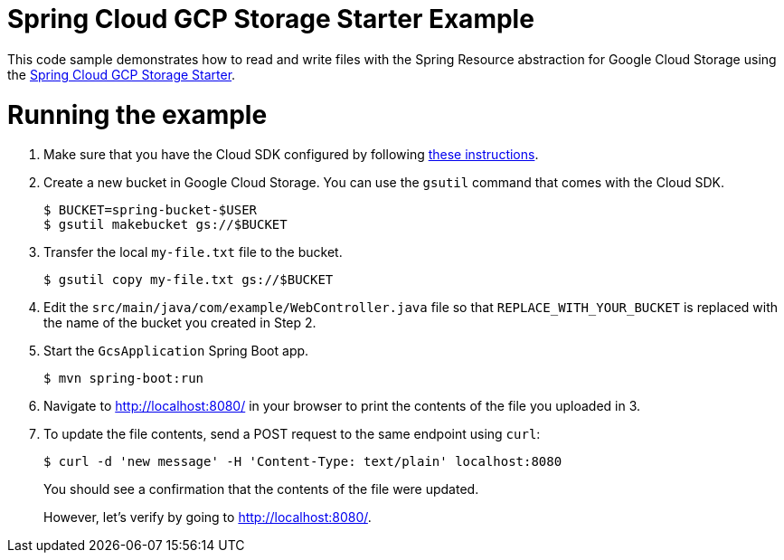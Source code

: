 = Spring Cloud GCP Storage Starter Example

This code sample demonstrates how to read and write files with the Spring Resource abstraction for
Google Cloud Storage using the
link:../../spring-cloud-gcp-starters/spring-cloud-gcp-starter-storage[Spring Cloud GCP Storage Starter].

= Running the example

1. Make sure that you have the Cloud SDK configured by following https://cloud.google.com/sdk/docs/[these instructions].

2. Create a new bucket in Google Cloud Storage. You can use the `gsutil` command that comes with the
Cloud SDK.
+
```
$ BUCKET=spring-bucket-$USER
$ gsutil makebucket gs://$BUCKET
```

3. Transfer the local `my-file.txt` file to the bucket.
+
```
$ gsutil copy my-file.txt gs://$BUCKET
```

4. Edit the `src/main/java/com/example/WebController.java` file so that `REPLACE_WITH_YOUR_BUCKET` is replaced
with the name of the bucket you created in Step 2.

6. Start the `GcsApplication` Spring Boot app.
+
```
$ mvn spring-boot:run
```

7. Navigate to http://localhost:8080/ in your browser to print the contents of the file you uploaded in 3.

8. To update the file contents, send a POST request to the same endpoint using `curl`:
+
```
$ curl -d 'new message' -H 'Content-Type: text/plain' localhost:8080
```
+
You should see a confirmation that the contents of the file were updated.
+
However, let's verify by going to http://localhost:8080/.
